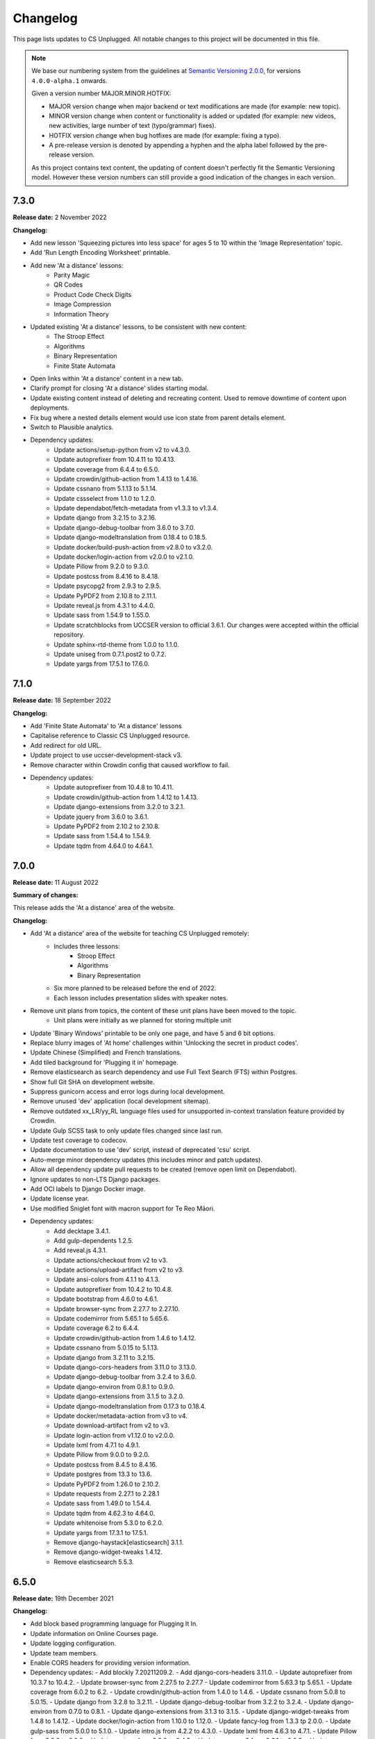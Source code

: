 Changelog
##############################################################################

This page lists updates to CS Unplugged.
All notable changes to this project will be documented in this file.

.. note ::

  We base our numbering system from the guidelines at `Semantic Versioning 2.0.0`_,
  for versions ``4.0.0-alpha.1`` onwards.

  Given a version number MAJOR.MINOR.HOTFIX:

  - MAJOR version change when major backend or text modifications are made
    (for example: new topic).
  - MINOR version change when content or functionality is added or updated (for
    example: new videos, new activities, large number of text (typo/grammar) fixes).
  - HOTFIX version change when bug hotfixes are made (for example: fixing a typo).
  - A pre-release version is denoted by appending a hyphen and the alpha label
    followed by the pre-release version.

  As this project contains text content, the updating of content doesn't perfectly
  fit the Semantic Versioning model. However these version numbers can still
  provide a good indication of the changes in each version.

7.3.0
==============================================================================

**Release date:** 2 November 2022

**Changelog:**

- Add new lesson 'Squeezing pictures into less space' for ages 5 to 10 within the 'Image Representation' topic.
- Add 'Run Length Encoding Worksheet' printable.
- Add new 'At a distance' lessons:
    - Parity Magic
    - QR Codes
    - Product Code Check Digits
    - Image Compression
    - Information Theory
- Updated existing 'At a distance' lessons, to be consistent with new content:
    - The Stroop Effect
    - Algorithms
    - Binary Representation
    - Finite State Automata
- Open links within 'At a distance' content in a new tab.
- Clarify prompt for closing 'At a distance' slides starting modal.
- Update existing content instead of deleting and recreating content.
  Used to remove downtime of content upon deployments.
- Fix bug where a nested details element would use icon state from parent details element.
- Switch to Plausible analytics.
- Dependency updates:
    - Update actions/setup-python from v2 to v4.3.0.
    - Update autoprefixer from 10.4.11 to 10.4.13.
    - Update coverage from 6.4.4 to 6.5.0.
    - Update crowdin/github-action from 1.4.13 to 1.4.16.
    - Update cssnano from 5.1.13 to 5.1.14.
    - Update cssselect from 1.1.0 to 1.2.0.
    - Update dependabot/fetch-metadata from v1.3.3 to v1.3.4.
    - Update django from 3.2.15 to 3.2.16.
    - Update django-debug-toolbar from 3.6.0 to 3.7.0.
    - Update django-modeltranslation from 0.18.4 to 0.18.5.
    - Update docker/build-push-action from v2.8.0 to v3.2.0.
    - Update docker/login-action from v2.0.0 to v2.1.0.
    - Update Pillow from 9.2.0 to 9.3.0.
    - Update postcss from 8.4.16 to 8.4.18.
    - Update psycopg2 from 2.9.3 to 2.9.5.
    - Update PyPDF2 from 2.10.8 to 2.11.1.
    - Update reveal.js from 4.3.1 to 4.4.0.
    - Update sass from 1.54.9 to 1.55.0.
    - Update scratchblocks from UCCSER version to official 3.6.1.
      Our changes were accepted within the official repository.
    - Update sphinx-rtd-theme from 1.0.0 to 1.1.0.
    - Update uniseg from 0.7.1.post2 to 0.7.2.
    - Update yargs from 17.5.1 to 17.6.0.

7.1.0
==============================================================================

**Release date:** 18 September 2022

**Changelog:**

- Add 'Finite State Automata' to 'At a distance' lessons
- Capitalise reference to Classic CS Unplugged resource.
- Add redirect for old URL.
- Update project to use uccser-development-stack v3.
- Remove character within Crowdin config that caused workflow to fail.
- Dependency updates:
    - Update autoprefixer from 10.4.8 to 10.4.11.
    - Update crowdin/github-action from 1.4.12 to 1.4.13.
    - Update django-extensions from 3.2.0 to 3.2.1.
    - Update jquery from 3.6.0 to 3.6.1.
    - Update PyPDF2 from 2.10.2 to 2.10.8.
    - Update sass from 1.54.4 to 1.54.9.
    - Update tqdm from 4.64.0 to 4.64.1.

7.0.0
==============================================================================

**Release date:** 11 August 2022

**Summary of changes:**

This release adds the 'At a distance' area of the website.

**Changelog:**

- Add 'At a distance' area of the website for teaching CS Unplugged remotely:
    - Includes three lessons:
        - Stroop Effect
        - Algorithms
        - Binary Representation
    - Six more planned to be released before the end of 2022.
    - Each lesson includes presentation slides with speaker notes.
- Remove unit plans from topics, the content of these unit plans have been moved to the topic.
    - Unit plans were initially as we planned for storing multiple unit
- Update 'Binary Windows' printable to be only one page, and have 5 and 6 bit options.
- Replace blurry images of 'At home' challenges within 'Unlocking the secret in product codes'.
- Update Chinese (Simplified) and French translations.
- Add tiled background for 'Plugging it in' homepage.
- Remove elasticsearch as search dependency and use Full Text Search (FTS) within Postgres.
- Show full Git SHA on development website.
- Suppress gunicorn access and error logs during local development.
- Remove unused 'dev' application (local development sitemap).
- Remove outdated xx_LR/yy_RL language files used for unsupported in-context translation feature provided by Crowdin.
- Update Gulp SCSS task to only update files changed since last run.
- Update test coverage to codecov.
- Update documentation to use 'dev' script, instead of deprecated 'csu' script.
- Auto-merge minor dependency updates (this includes minor and patch updates).
- Allow all dependency update pull requests to be created (remove open limit on Dependabot).
- Ignore updates to non-LTS Django packages.
- Add OCI labels to Django Docker image.
- Update license year.
- Use modified Sniglet font with macron support for Te Reo Māori.
- Dependency updates:
    - Add decktape 3.4.1.
    - Add gulp-dependents 1.2.5.
    - Add reveal.js 4.3.1.
    - Update actions/checkout from v2 to v3.
    - Update actions/upload-artifact from v2 to v3.
    - Update ansi-colors from 4.1.1 to 4.1.3.
    - Update autoprefixer from 10.4.2 to 10.4.8.
    - Update bootstrap from 4.6.0 to 4.6.1.
    - Update browser-sync from 2.27.7 to 2.27.10.
    - Update codemirror from 5.65.1 to 5.65.6.
    - Update coverage 6.2 to 6.4.4.
    - Update crowdin/github-action from 1.4.6 to 1.4.12.
    - Update cssnano from 5.0.15 to 5.1.13.
    - Update django from 3.2.11 to 3.2.15.
    - Update django-cors-headers from 3.11.0 to 3.13.0.
    - Update django-debug-toolbar from 3.2.4 to 3.6.0.
    - Update django-environ from 0.8.1 to 0.9.0.
    - Update django-extensions from 3.1.5 to 3.2.0.
    - Update django-modeltranslation from 0.17.3 to 0.18.4.
    - Update docker/metadata-action from v3 to v4.
    - Update download-artifact from v2 to v3.
    - Update login-action from v1.12.0 to v2.0.0.
    - Update lxml from 4.7.1 to 4.9.1.
    - Update Pillow from 9.0.0 to 9.2.0.
    - Update postcss from 8.4.5 to 8.4.16.
    - Update postgres from 13.3 to 13.6.
    - Update PyPDF2 from 1.26.0 to 2.10.2.
    - Update requests from 2.27.1 to 2.28.1
    - Update sass from 1.49.0 to 1.54.4.
    - Update tqdm from 4.62.3 to 4.64.0.
    - Update whitenoise from 5.3.0 to 6.2.0.
    - Update yargs from 17.3.1 to 17.5.1.
    - Remove django-haystack[elasticsearch] 3.1.1.
    - Remove django-widget-tweaks 1.4.12.
    - Remove elasticsearch 5.5.3.

6.5.0
==============================================================================

**Release date:** 19th December 2021

**Changelog:**

- Add block based programming language for Plugging It In.
- Update information on Online Courses page.
- Update logging configuration.
- Update team members.
- Enable CORS headers for providing version information.
- Dependency updates:
  - Add blockly 7.20211209.2.
  - Add django-cors-headers 3.11.0.
  - Update autoprefixer from 10.3.7 to 10.4.2.
  - Update browser-sync from 2.27.5 to 2.27.7
  - Update codemirror from 5.63.3 tp 5.65.1.
  - Update coverage from 6.0.2 to 6.2.
  - Update crowdin/github-action from 1.4.0 to 1.4.6.
  - Update cssnano from 5.0.8 to 5.0.15.
  - Update django from 3.2.8 to 3.2.11.
  - Update django-debug-toolbar from 3.2.2 to 3.2.4.
  - Update django-environ from 0.7.0 to 0.8.1.
  - Update django-extensions from 3.1.3 to 3.1.5.
  - Update django-widget-tweaks from 1.4.8 to 1.4.12.
  - Update docker/login-action from 1.10.0 to 1.12.0.
  - Update fancy-log from 1.3.3 tp 2.0.0.
  - Update gulp-sass from 5.0.0 to 5.1.0.
  - Update intro.js from 4.2.2 to 4.3.0.
  - Update lxml from 4.6.3 to 4.7.1.
  - Update Pillow from 8.3.2 to 9.0.0.
  - Update postcss from 8.3.9 to 8.4.5.
  - Update psycopg2 from 2.9.1 to 2.9.3.
  - Update sass from 1.43.2 tp 1.49.0.
  - Update yargs from 17.2.1 to 17.3.1.

6.4.0
==============================================================================

**Release date:** 17th November 2021

**Changelog:**

- Add 'Online Courses (MOOCs)' area of the website:
  - Added first course with links to supporting resources.
  - Update notice on homepage to link to new course.
- Add new Classic CS Unplugged logo.
- Fix grammar in several lessons.
- Expand 'BST' acronym in learning outcomes.
- Add Django system check to required checks in testing and deployment pipeline.
- Set Traefik redirect middleware to have a unique name.
- Dependency updates:
  - Update autoprefixer from 10.3.6 to 10.3.7.
  - Update codemirror from 5.63.1 to 5.63.3.
  - Update postcss 8.3.8 to 8.3.9.
  - Update sass 1.42.1 to 1.43.1.
  - Update django from 3.2.7 to 3.2.8.
  - Update PyYAML from 5.4 to 6.0.
  - Update flake8 from 3.9.2 to 4.0.1.
  - Update coverage from 5.5 to 6.0.2.

6.3.0
==============================================================================

**Release date:** 4th October 2021

**Changelog:**

- New topic "Data structures for searching":

  - Includes binary search trees lesson, aimed at ages 11 to 14. `#1559 <https://github.com/uccser/cs-unplugged/pull/1559>`__

- Add Māori subtitles for videos.
- Move website from Google Cloud Platform to Docker Swarm hosted at the University of Canterbury.  `#1616 <https://github.com/uccser/cs-unplugged/pull/1616>`__

  - Modifies website infrastructure to use Docker Swarm, running all website components as services.
  - Static files are now served by Django.
  - Use GitHub actions for automated workflows. This includes testing, deployment, and internationalisation jobs.
  - Simplify static file pipeline, runs as separate Docker service.

- Scratch blocks are updated from Scratch 2 to Scratch 3.
- Fix bug when plural was displayed when there is only one object.
- Update links to Classic CS Unplugged.
- Add open/close icon to detail panels.
- Simplify flags for makeresources management command.
- Switch to GitHub dependency manager.
- Dependency changes:

  - Add ansi-colors 4.1.1.
  - Add browser-sync 2.27.5.
  - Add cssnano 5.0.8.
  - Add del 4.1.1.
  - Add django-haystack[elasticsearch] 3.1.1.
  - Add elasticsearch 5.5.3.
  - Add fancy-log 1.3.3.
  - Add gulp-concat 2.6.1.
  - Add gulp-error-handle 1.0.1.
  - Add gulp-imagemin 7.0.0.
  - Add pixrem 5.0.0.
  - Add postcss 8.3.8.
  - Add sass 1.42.1.
  - Add whitenoise 5.3.0.
  - Update autoprefixer from 9.5.1 to 10.3.6.
  - Update bootstrap from 4.4.1 to 4.6.0.
  - Update browserify from 16.2.3 to 17.0.0.
  - Update codemirror from 5.52.2 to 5.63.1.
  - Update coverage from 5.3.1 to 5.5.
  - Update crowdin/github-action from 1.0.18 to 1.4.0.
  - Update django from 2.2.12 to 3.2.6.
  - Update django-debug-toolbar from 3.1.1 to 3.2.2.
  - Update django-environ from 0.4.5 to 0.7.0.
  - Update django-extensions from 3.0.9 to 3.1.3.
  - Update django-modeltranslation from 0.16.1 to 0.17.3.
  - Update flake8 from 3.8.4 to 3.9.2.
  - Update gulp-filter from 5.1.0 to 7.0.0.
  - Update gulp-if from 2.0.2 to 3.0.0.
  - Update gulp-postcss from 8.0.0 to 9.0.1.
  - Update gulp-sass from 4.0.2 to 5.0.0.
  - Update gulp-sourcemaps from 2.6.5 to 3.0.0.
  - Update gulp-tap from 1.0.1 to 2.0.0.
  - Update gulp-terser from 1.1.7 to 2.1.0.
  - Update gunicorn from 19.9.0 to 20.1.0.
  - Update intro.js from 2.9.3 to 4.2.2.
  - Update jquery from 3.4.1 to 3.6.0.
  - Update multiple-select 1.2.1 to 1.5.2.
  - Update Pillow from 8.1.0 to 8.3.2.
  - Update popper.js from 1.15.0 to 1.16.1.
  - Update postcss-flexbugs-fixes from 4.1.0 to 5.0.2.
  - Update psycopg2 from 2.7.6.1 to 2.9.1.
  - Update pydocstyle from 5.1.1 to 6.1.1.
  - Update PyYAML from 5.3.1 to 5.4.
  - Update requests from 2.25.1 to 2.26.0.
  - Update scratchblocks from 3.1.2 to UCCSER variant.
  - Update sphinx from 3.4.3 to 4.2.0.
  - Update sphinx-rtd-theme from 0.5.1 to 1.0.0.
  - Update tqdm from 4.51.0 to 4.62.3.
  - Update uniseg from 0.7.1 to 0.7.1.post2.
  - Update verto from 0.10.0 to 1.0.1.
  - Update weasyprint from 52.2 to 52.4.
  - Update yargs from 13.2.4 to 17.2.1.
  - Update yattag from 1.12.2 to 1.14.0.
  - Remove django-haystack.
  - Remove gulp-jshint.
  - Remove gulp-notify.
  - Remove gulp-rename.
  - Remove gulp-util.
  - Remove gulplog.
  - Remove jshint-stylish.
  - Remove jshint.
  - Remove request.
  - Remove run-sequence.
  - Remove sticky-state.
  - Remove through2.
  - Remove wheel.
  - Remove Whoosh.

6.2.1
==============================================================================

- **Release date:** 17th February 2021
- **Downloads:** `Source downloads are available on GitHub <https://github.com/uccser/cs-unplugged/releases/>`__

**Changelog:**

- Fix bug where not all printable PDFs were generated.
- Update test suite to cover basic infrastructure tasks.

6.2.0
==============================================================================

- **Release date:** 16th February 2021
- **Downloads:** `Source downloads are available on GitHub <https://github.com/uccser/cs-unplugged/releases/>`__

**Changelog:**

- Add initial French language content:
    - Four lessons for Binary Numbers topic.
    - All printables.
    - All glossary definitions.

- Update contributors list.
- Switch to Crowdin GitHub Action for updating translation files.
- Switch to using Dependabot for tracking dependency updates.

- Dependency updates:

    - Update coverage from 5.2.1 to 5.3.1.
    - Update django-debug-toolbar from 2.2 to 3.1.1.
    - Update django-extensions from 3.0.8 to 3.0.9.
    - Update django-haystack from 2.8.1 to 3.0.
    - Update django-modeltranslation from 0.15.2 to 0.16.1.
    - Update flake8 from 3.8.3 to 3.8.4.
    - Update Pillow from 7.2.0 to 8.1.0.
    - Update requests from 2.24.0 to 2.25.1.
    - Update sphinx from 3.2.1 to 3.4.3.
    - Update sphinx-rtd-theme from 0.5.0 to 0.5.1.
    - Update tqdm from 4.48.2 to 4.51.0.

6.1.3
==============================================================================

- **Release date:** 8th December 2020
- **Downloads:** `Source downloads are available on GitHub <https://github.com/uccser/cs-unplugged/releases/>`__

**Changelog:**

- Remove the following folders when deploying to production:
    - csunplugged/build
    - csunplugged/temp
    - csunplugged/staticfiles

6.1.2
==============================================================================

- **Release date:** 8th December 2020
- **Downloads:** `Source downloads are available on GitHub <https://github.com/uccser/cs-unplugged/releases/>`__

**Changelog:**

- Ignore the csunplugged/build/img folder in Google Cloud.

6.1.1
==============================================================================

- **Release date:** 8th December 2020
- **Downloads:** `Source downloads are available on GitHub <https://github.com/uccser/cs-unplugged/releases/>`__

**Changelog:**

- Add 3 'At home' activities:
    - Guess my number
    - Find my card
    - Guess the sentence

- Dependency updates:

    - Update lxml from 4.5.2 to 4.6.2.

6.0.1
==============================================================================

- **Release date:** 15th October 2020
- **Downloads:** `Source downloads are available on GitHub <https://github.com/uccser/cs-unplugged/releases/>`__

**Changelog:**

- Fix bug that allowed a user to insert working HTML into their copy of a Plugging it in challenge template.

6.0.0
==============================================================================

- **Release date:** 8th October 2020
- **Downloads:** `Source downloads are available on GitHub <https://github.com/uccser/cs-unplugged/releases/>`__

**Summary of changes:**

This release adds the 'Plugging it in' area of the website.

**Changelog:**

- Add 'Plugging it in' area of the website:
    - Includes 21 programming challenges in Python for Binary Numbers.
    - Includes 9 programming challenges in Python for Kidbots.
    - Saves a users code attempt and their status on the question.
    - User code tested on the JOBE server.
    - Scratch questions are not supported.
    - User triggered walk-through on programming challenge page.
- Add learning outcome and solution content to programming challenges table in the educators area.
- Replace content under the Python dropdown on programming challenge pages in CSU with a link to the same challenge in Plugging it in.
- Order glossary terms alphabetically for all languages.
- Solutions provided on the standard CSU site now pass the tests for the respective programming challenge on the CSU Plugging it in site.
- Host videos on Vimeo instead of YouTube.
- Re-number product code check digits programming challenges.
- Edit the formatting of subtitle files for Vimeo.
- Put testing examples for programming challenges into a separate markdown file.
- Add Google Tag Manager.
- Minor content fixes.

- Dependency updates:

    - Update coverage from 5.1 to 5.2.1.
    - Update django-modeltranslation from 0.14.1 to 0.15.2.
    - Update django-extensions from 2.2.9 to 3.0.8.
    - Update flake8 from 3.8.2 to 3.8.3.
    - Update lxml from 4.5.1 to 4.5.2.
    - Update Pillow from 7.1.2 to 7.2.0.
    - Update pydocstyle from 5.0.2 to 5.1.1.
    - Update requests from 2.23.0 to 2.24.0.
    - Update sphinx from 3.0.4 to 3.2.1.
    - Update sphinx-rtd-theme from 0.4.3 to 0.5.0.
    - Update tqdm from 4.46.1 to 4.48.2.
    - Update wheel from 0.34.2 to 0.35.1.

5.1.1
==============================================================================

- **Release date:** 8th July 2020
- **Downloads:** `Source downloads are available on GitHub <https://github.com/uccser/cs-unplugged/releases/>`__

**Changelog:**

- Correction of font colour for digits in Product Code unit.

5.1.0
==============================================================================

- **Release date:** 1st July 2020
- **Downloads:** `Source downloads are available on GitHub <https://github.com/uccser/cs-unplugged/releases/>`__

**Changelog:**

- Add video to the end of the 'What is Computer Science?' page.
- Show 'plugging it in' pages everywhere except on production.

5.0.1
==============================================================================

- **Release date:** 11th June 2020
- **Downloads:** `Source downloads are available on GitHub <https://github.com/uccser/cs-unplugged/releases/>`__

**Changelog:**

- Fix bug in 'unlocking the secret in product codes' challenge number 4.
- Add introduction video to the mind reading magic challenge.
- Remove outdated demonstration video from mind reading magic more information section.
- Minor content fixes.

5.0.0
==============================================================================

- **Release date:** 3rd June 2020
- **Downloads:** `Source downloads are available on GitHub <https://github.com/uccser/cs-unplugged/releases/>`__

**Summary of changes:**

This release adds the 'At Home' area of the website, and restructures the homepage for future areas.

**Changelog:**

- Add 'At Home' area of the website:
    - Includes 5 activities.
    - Includes challenges that are tested locally, with answered stored anonymously on the database for analysis.
    - Enables admin application to allow reading of challenge submissions.
- Update homepage to organise links for educators, home use, and students.
- Update base Docker images to use Debian 10, Python 3.8.3, and Django 2.2.12.
- Set static files to be uploaded using multiprocessing.

- Dependency updates:

    - Add requests 2.23.0.
    - Update coverage from 5.0 to 5.1.
    - Update django-bootstrap-breadcrumbs from 0.9.1 to 0.9.2.
    - Update django-debug-toolbar from 2.1 to 2.2.
    - Update django-extensions from 2.2.5 to 2.2.9.
    - Update django-widget-tweaks from 1.4.5 to 1.4.8.
    - Update flake8 from 3.7.9 to 3.8.2.
    - Update lxml from 4.4.2 to 4.5.1.
    - Update Pillow from 6.2.1 to 7.1.2.
    - Update pydocstyle from 5.0.1 to 5.0.2.
    - Update PyYAML from 5.2 to 5.3.1.
    - Update sphinx from 2.3.0 to 3.0.4.
    - Update tqdm from 4.40.2 to 4.46.1.
    - Update wheel from 0.33.6 to 0.34.2.

4.4.0
==============================================================================

- **Release date:** 1st April 2020
- **Downloads:** `Source downloads are available on GitHub`_

**Summary of changes:**

This release add a new CS Unplugged at home section.

**Changelog:**

- Add 'At home' application, with basic activities before new content is released.
- Darken colours to improve readability of white text on backgrounds.
- Update logo to increase the size of the 'CS' and lessened the rounded corners to improve readability.
- Separate core HTML structure in templates to allow subsites to exist.
- Update static pipeline to use NPM, based off other UCCSER repositories.
- Add 'dev' helper script to align with other UCCSER repositories.

4.3.0
==============================================================================

- **Release date:** 20th December 2019
- **Downloads:** `Source downloads are available on GitHub <https://github.com/uccser/cs-unplugged/releases/tag/4.3.0>`__

**Summary of changes:**

This release adds the image representation topic, along with new lessons for the Māori language.

**Changelog:**

- Add Image Representation topic, which includes one lesson for ages 5 to 10. `#1225 <https://github.com/uccser/cs-unplugged/pull/1225>`__
- Add Māori content:
  - Two Kidbot (Ngā Karetao Tamariki) lessons.
  - Two Error Detection and Correction (Te rapu me te whakatikatika i ngā hapa) lessons.
  - Glossary definitions.
- Improve links to Computational Thinking and CS Unplugged page. `#1203 <https://github.com/uccser/cs-unplugged/issues/1203>`__
- Change Pixel Painter legend to reverse digits for 1 and 0. `#1220 <https://github.com/uccser/cs-unplugged/issues/1220>`__
- Add new single page variations for Pixel Painter printable.
- Add button on topics page to link to classic topic list. `#985 <https://github.com/uccser/cs-unplugged/issues/985>`__
- Fix bug when viewing programming language questions that are not translated.
- Remove deprecated custom Google App Engine health check logic.
- Update documentation for topics application. `#1205 <https://github.com/uccser/cs-unplugged/issues/1205>`__
- Update flow charts in author/topics documentation page. `#749 <https://github.com/uccser/cs-unplugged/issues/749>`__

- Dependency updates:

  - Update coverage from 4.5.2 to 5.0.
  - Update cssselect from 1.0.3 to 1.1.0.
  - Update django-debug-toolbar from 1.11 to 2.1.
  - Update django-extensions from 2.1.6 to 2.2.5.
  - Update django-modeltranslation from 0.13 to 0.14.1.
  - Update django-widget-tweaks from 1.4.3 to 1.4.5.
  - Update flake8 from 3.7.7 to 3.7.9.
  - Update lxml from 4.2.5 to 4.40.2.
  - Update Pillow from 5.4.1 to 6.2.1.
  - Update pydocstyle from 3.0.0 to 5.0.1.
  - Update python-bidi from 0.4.0 to 0.4.2.
  - Update python-markdown-math from 0.5 to 0.6.
  - Update PyYAML from 5.1 to 5.2.
  - Update sphinx from 2.0.0 to 2.2.2.
  - Update sphinx from 2.2.2 to 2.3.0.
  - Update tqdm from 4.28.1 to 4.40.2.
  - Update wheel from 0.33.1 to 0.33.6.
  - Update yattag from 1.11.1 to 1.12.2.

4.2.1
==============================================================================

- **Release date:** 2nd April 2019
- **Downloads:** `Source downloads are available on GitHub`_

**Changelog:**

- Fix bug where Te Reo Māori language data was not added to Django.

4.2.0
==============================================================================

- **Release date:** 1st April 2019
- **Downloads:** `Source downloads are available on GitHub`_

**Summary of changes:**

This release adds Te Reo Māori, Simplified Chinese (简体中文), and German (Deutsche) content, along with many bugfixes.

**Changelog:**

- Added Simplified Chinese (简体中文) language, currently the following pages are available:
  - All basic pages
  - All printables
  - Binary numbers topic: one lesson for 8 to 10 year olds, and 3 curriculum integrations.
- Added Te Reo Māori language, currently the following pages are available:
  - All basic pages
  - All printables
- Added new German (Deutsche) content:
  - Kidbots topic has 2 lessons for 5 to 7 year olds, and 4 curriculum integrations.
  - Sorting networks topic has 2 lessons for 5 to 7 year olds, and 2 curriculum integrations.
  - Additional content to the binary numbers topic includes 2 new lessons for 8 to 10 year olds, and 4 more curriculum integrations.
- Added 17 glossary definitions. `#472 <https://github.com/uccser/cs-unplugged/issues/472>`__
- Added 'Treasure Island' printable.
- Added description of alphabet on 'Binary to Alphabet' printable if required.
- Removed use of SVG for adding labels to 'Job Badges' printable.
- Added 'Kauri Tree' option for 'Sorting Network Cards' printable.
- Removed 'Māori colours' and 'Māori numbers' option from 'Sorting Network Cards' printable, these are now accessed through the Te Reo Māori language.
- Added 'alt' descriptions to images for greater content accessibility.
- Fixed various minor text corrections across content.
- Listed sponsors in README document.
- Fixed incorrect statement on 'Pixel Painter' printable description page.
- Removed extra spaces around programming language ages. `#1151 <https://github.com/uccser/cs-unplugged/issues/1151>`__
- Simplified logic required for translation is not available badges within templates.
- Added warning to printable if translation is not available.
- Removed files of printable thumbnails, and use generated thumbnails.
- Replace translation pipeline 'crowdin bot' with new 'Arnold system'.
- Added 'lite_update' command for only loading key content for development.
- Package updates:

  - Update wheel from 0.31.1 to 0.33.1.
  - Update Pillow from 5.2.0 to 5.4.1.
  - Update yattag from 1.10.0 to 1.11.1.
  - Update verto from 0.7.4 to 0.10.0.
  - Update django-widget-tweaks from 1.4.2 to 1.4.3.
  - Update PyYAML from 4.2b4 to 5.1.
  - Update tqdm from 4.25.0 to 4.28.1.
  - Update lxml from 4.2.4 to 4.2.5.
  - Update django-modeltranslation from 0.12.2 to 0.13.
  - Update sphinx from 1.7.7 to 2.0.0.
  - Update sphinx-rtd-theme from 0.4.1 to 0.4.3.
  - Update django-debug-toolbar from 1.9.1 to 1.11.
  - Update django-extensions from 2.1.0 to 2.1.6.
  - Update flake8 from 3.5.0 to 3.7.7.
  - Update pydocstyle from 2.1.1 to 3.0.0.
  - Update coverage from 4.5.1 to 4.5.2.
  - Removed gsutil dependency.

4.1.0
==============================================================================

- **Release date:** 24th August 2018
- **Downloads:** `Source downloads are available on GitHub`_

**Summary of changes:**

This release focuses on adding multingual support, with limited versions of the website available in German (Deutsche) and Spanish (Español).

**Changelog:**

- Enable German (Deutsche) language, currently the following pages are available:
  - All basic pages
  - All printables
  - Binary numbers topic: one lesson for 5 to 7 year olds, and 3 curriculum integrations.
- Enable Spanish (Español) language, currently the following pages are available:
  - All basic pages
  - All printables
  - Binary numbers topic: one lesson for 8 to 10 year olds, and 7 curriculum integrations.
- Add Python implementations for many existing programming challenges.
- Modify 'Treasure Hunt' printable to 'Number Hunt', due to redesign of activity for universal use (English language concepts were being used).
- Modify 'Piano Keys' printable to allow different types of key labels.
- Modify printable PDF generation to include all languages.
- Modify printable thumbnail generation to only create English language (add warning when displaying thumbnail in non-English language).
- Use Bootstrap styling for printable generation form.
- Allow custom layout of printables in PDF generation.
- Lock website search to English only, until multilingual search is implemented. `#989 <https://github.com/uccser/cs-unplugged/issues/989>`__
- Add Travis CI status to README for each website. `#1003 <https://github.com/uccser/cs-unplugged/issues/1003>`__
- Add name labels to Travis CI jobs. `#996 <https://github.com/uccser/cs-unplugged/pull/996>`__
- Add configuration file for link checker and translation syncer.
- Package updates:

  - Update django to 1.11.14.
  - Update django-bootstrap-breadcrumbs to 0.9.1.
  - Update django-extensions to 2.1.0.
  - Update django-haystack to 2.8.1.
  - Update django-widget-tweaks to 1.4.2.
  - Update gsutil to 4.33.
  - Update lxml to 4.2.4.
  - Update Pillow to 5.2.0.
  - Update python-markdown-math to 0.5.
  - Update PyYAML to 4.2b4.
  - Update sphinx to 1.7.7.
  - Update sphinx-rtd-theme to 0.4.1.
  - Update tqdm to 4.25.0.
  - Update verto to 0.7.4.
  - Update wheel to 0.31.1.

4.0.2
==============================================================================

- **Release date:** 21st February 2018
- **Downloads:** `Source downloads are available on GitHub`_

**Changelog:**

- Allow searching for general pages and Classic CS Unplugged pages. `#799 <https://github.com/uccser/cs-unplugged/issues/799>`__
- Update navigational bar. `#885 <https://github.com/uccser/cs-unplugged/pull/885>`__
- Remove admin application. `#781 <https://github.com/uccser/cs-unplugged/issues/781>`__
- Update Barcode Checksum Poster design. `#877 <https://github.com/uccser/cs-unplugged/issues/877>`__
- Fix Kidbots illustration. `#875 <https://github.com/uccser/cs-unplugged/issues/875>`__
- Fix positioning of programming challenge language implementation icon.
- Package updates:

  - Update django-haystack to 2.7.0.
  - Update sphinx to 1.7.0.
  - Update coverage to 4.5.1.
  - Add cssselect 1.0.3.

4.0.1
==============================================================================

- **Release date:** 7th February 2018
- **Downloads:** `Source downloads are available on GitHub`_

**Changelog:**

- Fix bug where logo isn't centered in mobile navbar. `#863 <https://github.com/uccser/cs-unplugged/issues/863>`__
- Increase size of pixel painter resource thumbnails. `#866 <https://github.com/uccser/cs-unplugged/issues/866>`__
- Remove redundant headings in related lessons table for printable. `#857 <https://github.com/uccser/cs-unplugged/issues/857>`__
- Redesign topic page to add emphasis to lessons. `#864 <https://github.com/uccser/cs-unplugged/issues/864>`__
- Add 404 page when a page cannot be found. `#851 <https://github.com/uccser/cs-unplugged/issues/851>`__
- Only prepend ``www`` for production website. `#860 <https://github.com/uccser/cs-unplugged/issues/860>`__
- Update repository README file for version ``4.0.0`` release.

4.0.0
==============================================================================

- **Release date:** 5th February 2018
- **Downloads:** `Source downloads are available on GitHub`_

**Summary of changes:**

This is the official release of the rewritten CS Unplugged to the
csunplugged.org domain, while the existing Wordpress site is archived to
classic.csunplugged.org.

This release adds search functionality, while also adding new lessons for
5 to 7 year olds in the searching algorithms topic.
Also included are many small improvements such as better printing of webpages,
clearer video and learning outcome panels, new learning outcomes, and many more.

**Changelog:**

- Add search feature. `#789 <https://github.com/uccser/cs-unplugged/pull/789>`__
- Add sequential and binary search lessons for ages 5 to 7. `#807 <https://github.com/uccser/cs-unplugged/issues/807>`__
- Optimise all images `#801 <https://github.com/uccser/cs-unplugged/pull/801>`__
- Change term 'Resources' to 'Printables'. `#787 <https://github.com/uccser/cs-unplugged/pull/787>`__
- Allow pre-filling of resource forms. `#768 <https://github.com/uccser/cs-unplugged/issues/768>`__
- Update relative link template to allow query parameters.
- Add welcome message to homepage. `#850 <https://github.com/uccser/cs-unplugged/pull/850>`__
- Add print view CSS. `#175 <https://github.com/uccser/cs-unplugged/pull/175>`__
- Add all example classroom videos at appropriate positions. `#842 <https://github.com/uccser/cs-unplugged/pull/842>`__
- Update binary numbers topic description. `#365 <https://github.com/uccser/cs-unplugged/pull/365>`__
- Add learning outcomes for lesson 2 (8-10) for Error Correction and Detection. `#419 <https://github.com/uccser/cs-unplugged/pull/419>`__
- Update the wording on reinforcing sequencing junior. `#630 <https://github.com/uccser/cs-unplugged/pull/630>`__
- Add GitHub Code of Conduct page that points to page in docs. `#829 <https://github.com/uccser/cs-unplugged/pull/829>`__
- Fix bug where learning outcomes were displayed multiple times. `#827 <https://github.com/uccser/cs-unplugged/pull/827>`__
- Prevent line wrapping on tables for programming exercises. `#443 <https://github.com/uccser/cs-unplugged/pull/443>`__
- IE/Edge browser compatibility features. `#824 <https://github.com/uccser/cs-unplugged/pull/824>`__
- Show video symbol on video panels. `#814 <https://github.com/uccser/cs-unplugged/pull/814>`__
- Hide learning outcomes within panel. `#813 <https://github.com/uccser/cs-unplugged/pull/813>`__
- Add URL redirects for Classic CS Unplugged URLs to new subdomain. `#811 <https://github.com/uccser/cs-unplugged/pull/811>`__
- Combine and update changelogs with Classic CS Unplugged. `#820 <https://github.com/uccser/cs-unplugged/pull/820>`__
- Update documentation on Verto 'relative-link' behaviour. `#504 <https://github.com/uccser/cs-unplugged/pull/504>`__
- Rewrite content style guide for external contributors. `#791 <https://github.com/uccser/cs-unplugged/pull/791>`__
- Add pre-requisite lesson for curriculum integrations. `#366 <https://github.com/uccser/cs-unplugged/issues/366>`__ `#849 <https://github.com/uccser/cs-unplugged/pull/849>`__
- Package updates:

  - Update django to 1.11.10.
  - Update verto to 0.7.3.
  - Update Pillow to 5.0.0.
  - Update yattag to 1.10.0.
  - Update django-modeltranslation to 0.12.2.
  - Update sphinx to 1.6.7.
  - Update django-extensions to 1.9.9.
  - Update coverage to 4.5.
  - Add django-haystack 2.6.1.
  - Add Whoosh 2.7.4.
  - Add django-widget-tweaks 1.4.1.

4.0.0-alpha.6.1
==============================================================================

- **Release date:** 22nd December 2017
- **Downloads:** `Source downloads are available on GitHub`_

**Changelog:**

- Fix bug where Cloud SQL Proxy searched for wrong credential file.

4.0.0-alpha.6
==============================================================================

- **Release date:** 22nd December 2017
- **Downloads:** `Source downloads are available on GitHub`_

**Summary of changes:**

This release adds support for multiple languages, while also finalising the website design.
New introductory pages and Pixel Painter resource have been added, and the 'Unplugged Programming' topic has been streamlined into the 'Kidbots' topic.
Many other smaller corrections, illustrations, and bugfixes have also been added.

**Changelog:**

- Add support for multiple languages. `#103 <https://github.com/uccser/cs-unplugged/issues/103>`_

  - Automatically upload and download translations from `Crowdin`_. `#618 <https://github.com/uccser/cs-unplugged/issues/618>`_ `#619 <https://github.com/uccser/cs-unplugged/issues/619>`_ `#620 <https://github.com/uccser/cs-unplugged/issues/620>`_ `#621 <https://github.com/uccser/cs-unplugged/issues/621>`_
  - Update website design for bidirectional langauges. `#736 <https://github.com/uccser/cs-unplugged/issues/736>`_
  - Implement dynamic text overlay for resource generation. `#670 <https://github.com/uccser/cs-unplugged/issues/670>`_

- Update website design

  - New navigation bar (with language picker).
  - New homepage design with card design for links. `#698 <https://github.com/uccser/cs-unplugged/issues/698>`_
  - Update topics index to show summary information. `#696 <https://github.com/uccser/cs-unplugged/issues/696>`_
  - Update resources index to use card design for links.
  - Simplify topic page. `#696 <https://github.com/uccser/cs-unplugged/issues/696>`_
  - Simplify unit plan page.
  - New footer design. `#695 <https://github.com/uccser/cs-unplugged/issues/695>`_
  - Update Bootstrap 4 from Alpha 6 to Beta 2.
  - Change header font to Sniglet and body font to Noto Sans.

- Add introductory pages on 'What is Computer Science?' and 'How do I teach CS Unplugged?'.
- Restructure 'Unplugged Programming' to 'Kidbots' and remove duplicate lessons. `#588 <https://github.com/uccser/cs-unplugged/issues/588>`_
- Add Pixel Painter resource.
- Mention arrows resource in text. `#702 <https://github.com/uccser/cs-unplugged/issues/702>`_
- Restructure resource options to be generated from Python module. `#701 <https://github.com/uccser/cs-unplugged/pull/701>`_
- Add animations and illustrations for 'The Great Treasure Hunt (Sorted)' lessons. `#672 <https://github.com/uccser/cs-unplugged/pull/672>`_
- Add animations and illustrations for 'Divide and Conquer' lessons. `#673 <https://github.com/uccser/cs-unplugged/pull/673>`_
- Update Microsoft logo. `#708 <https://github.com/uccser/cs-unplugged/issues/708>`_
- Fix blank dropdown box in 'Investigating variations using the Sorting Network'. `#675 <https://github.com/uccser/cs-unplugged/issues/675>`_
- Simplify 'Error detection and correction' logo.
- Modify ``csu`` helper script and Docker setup for OSX compatability. `#651 <https://github.com/uccser/cs-unplugged/issues/651>`_
- Package updates:

  - Add tinycss 0.4.
  - Add django-modeltranslation 0.12.1.
  - Add lxml 4.1.1.
  - Add uniseg 0.7.1.
  - Add python-bidi 0.4.0.
  - Add django-bidi-utils 1.0.
  - Update tqdm to 4.19.5.
  - Update django-debug-toolbar 1.9.1.
  - Update django-extensions 1.9.8.
  - Update coverage to 4.4.2
  - Update Django to 1.11.7 and lock Django to 1.11 versions (long term release). `#679 <https://github.com/uccser/cs-unplugged/issues/679>`_ `#743 <https://github.com/uccser/cs-unplugged/issues/743>`_

4.0.0-alpha.5
==============================================================================

- **Release date:** 30th October 2017
- **Downloads:** `Source downloads are available on GitHub`_

**Summary of changes:**

This release improves many backend features, including smarter resource generation,
dynamic resource previews, improved system testing, and bug fixes.

**Changelog:**

- Alter resources to use class based generators. `#636 <https://github.com/uccser/cs-unplugged/issues/636>`_
- Add resource thumbnails on generation page. `#642 <https://github.com/uccser/cs-unplugged/issues/642>`_
- Fix bug where production website is using development static files. `#646 <https://github.com/uccser/cs-unplugged/issues/646>`_
- Fix bug where production static files are not deployed.

4.0.0-alpha.4
==============================================================================

- **Release date:** 17th October 2017
- **Downloads:** `Source downloads are available on GitHub`_

**Summary of changes:**

Adds a new searching algorithms topic including lessons, resources, and
curriculum integrations.
New lessons for existing topics have also been added.

**Changelog:**

- Add searching algorithms topic. `#548 <https://github.com/uccser/cs-unplugged/issues/548>`_
- Add Unplugged Programming: Kidbots lesson 1 for ages 5 - 7. `#549 <https://github.com/uccser/cs-unplugged/issues/549>`_
- Add Unplugged Programming: Kidbots lesson 2 for ages 5 - 7. `#550 <https://github.com/uccser/cs-unplugged/issues/550>`_
- Add Unplugged Programming: Numeracy lesson 1 for ages 5 - 7. `#551 <https://github.com/uccser/cs-unplugged/issues/551>`_
- Add Sorting Network lesson 2 for ages 5 - 7. `#595 <https://github.com/uccser/cs-unplugged/issues/595>`_
- Add curriculum integrations for searching algorithms. `#589 <https://github.com/uccser/cs-unplugged/issues/589>`_
- Add 12 and 13 digit barcode checksum poster resources. `#545 <https://github.com/uccser/cs-unplugged/issues/545>`_ `#546 <https://github.com/uccser/cs-unplugged/issues/546>`_
- Add searching card resource. `#547 <https://github.com/uccser/cs-unplugged/issues/547>`_
- Update treasure hunt resource to include optional instruction sheet and colour version.
- Display alpha version number in header. `#559 <https://github.com/uccser/cs-unplugged/issues/559>`_
- Force HTTPS connection. `#497 <https://github.com/uccser/cs-unplugged/issues/497>`_
- Convert "Butterfly" and "Red Riding Hood" into sorting cards resource variants. `#534 <https://github.com/uccser/cs-unplugged/issues/534>`_ `#535 <https://github.com/uccser/cs-unplugged/issues/535>`_
- Update resources to new resource module specification.
- Allow raw HTML as source for resource generation.
- Use UCCSER Docker images for stability. `#231 <https://github.com/uccser/cs-unplugged/issues/231>`_
- Improve readability and efficiency of CSU helper script.
- Update Kidbots images to animations.
- Add video for Product Code Check Digits lesson.
- Update automated deployment infrastructure. `#587 <https://github.com/uccser/cs-unplugged/issues/587>`_ `#590 <https://github.com/uccser/cs-unplugged/issues/590>`_
- Add hover state for coloured panels. `#591 <https://github.com/uccser/cs-unplugged/issues/591>`_
- Fix bug where sorting network cards render incorrectly. `#596 <https://github.com/uccser/cs-unplugged/issues/596>`_
- Fix typo in 12-digit product code instructions. `#599 <https://github.com/uccser/cs-unplugged/issues/599>`_
- Open PDF resource download in new tab. `#431 <https://github.com/uccser/cs-unplugged/issues/431>`_
- Fix bug in Google analytics. `#539 <https://github.com/uccser/cs-unplugged/issues/539>`_

4.0.0-alpha.3
==============================================================================

- **Release date:** 27th June 2017
- **Downloads:** `Source downloads are available on GitHub`_

**Summary of changes:**

This release adds several lessons, curriculum integrations, and programming challenges.
It also fixes many visual bugs and inconsistencies.

**Changelog:**

- Add Error correction and detection lesson 1 for ages 5 to 7. `#487 <https://github.com/uccser/cs-unplugged/issues/487>`_
- Move Computational Thinking links of Unplugged programming unit plans to separate files. `#512 <https://github.com/uccser/cs-unplugged/issues/512>`_
- Add Kidbots lesson 1 for ages 8 to 10. `#514 <https://github.com/uccser/cs-unplugged/issues/514>`_
- Increase size of content images. `#516 <https://github.com/uccser/cs-unplugged/issues/516>`_
- Fix images with wrong file extension. `#517 <https://github.com/uccser/cs-unplugged/issues/517>`_
- Add visual separators between units on topic page. `#519 <https://github.com/uccser/cs-unplugged/issues/519>`_
- Consistently name and capitalise unit plans. `#520 <https://github.com/uccser/cs-unplugged/issues/520>`_
- Add Sorting networks curriculum integration "Retelling a story". `#521 <https://github.com/uccser/cs-unplugged/issues/521>`_
- Add Sorting networks curriculum integration "Growing into a butterfly". `#522 <https://github.com/uccser/cs-unplugged/issues/522>`_
- Always display curriculum areas for learning outcomes on a new line. `#523 <https://github.com/uccser/cs-unplugged/issues/523>`_
- Center navbar menu text on mobile devices. `#524 <https://github.com/uccser/cs-unplugged/issues/524>`_
- Add modulo programming exercises. `#525 <https://github.com/uccser/cs-unplugged/issues/525>`_
- Set lesson tables to always be consistent width. `#526 <https://github.com/uccser/cs-unplugged/issues/526>`_
- Don't show curriculum integrations shortcut in topic sidebar if no integrations are available. `#533 <https://github.com/uccser/cs-unplugged/issues/533>`_

4.0.0-alpha.2
==============================================================================

- **Release date:** 26th June 2017
- **Downloads:** `Source downloads are available on GitHub`_

**Summary of changes:**

The inital content for the Unplugged programming topic has been added which
includes the geometry, numeracy, and Kidbots units.

**Changelog:**

- Add unplugged programming topic description. `#469`_
- Add Kidbots unit plan. `#470`_
- Add Kidbots lesson 3 for ages 5 to 7. `#471`_
- Add job badges resource.
- Add left right cards resource.
- Add arrow cards resource.
- Add Kidbots programming exercises. `#249`_
- Add geometry unit plan. `#470`_
- Add geometry lessons 1 and 2 for ages 5 to 7. `#495`_
- Add geometry programming exercises. `#248`_
- Add numeracy unit plan. `#470`_
- Add numeracy programming exercises. `#247`_
- Add numeracy modulo lesson. `#397`_
- Add sorting network lesson 1 for ages 5 to 7. `#488`_
- Add binary numbers lesson 3 for ages 5 to 7. `#486`_
- Update modulo clock to have blank option. `#427`_
- Add trains straight and circular resources. `#428`_
- Add piano keys resource. `#429`_
- Add Google analytics. `#496`_
- Fix links to deployments in README. `#498`_
- Add "Try it out" programming challenge difficulty. `#502`_
- Fix typo in how-binary-digits-work-junior lesson (thanks Richard S).`#503`_
- Fix Nginx build after Travis image update. `#506`_

4.0.0-alpha.1
==============================================================================

- **Release date:** 20th June 2017
- **Downloads:** `Source downloads are available on GitHub`_

**Summary of changes:**

The first major step in releasing a open source version of CS Unplugged.
While some existing content from the classic version of CS Unplugged have yet
to be adapted into the new format and system, we are releasing this version as
a sneak peek for teachers.

The backend system contains the following features:

- Open source system written in Django.

  - Allow translations of other languages (no translations are added yet).
  - Deployable on Google App Engine, and easily customised for other hosts.

- Website designed with Bootstrap 4 for use on all devices.
- Creates PDF resources for use with lessons.
- Basic test suite for checking system functionality.
- Documentation for the system.

The following topics are available in this version:

- Binary numbers:

  - 2 lessons for ages 5 to 7.
  - 3 lessons for ages 8 to 11.
  - 7 curriculum integrations.
  - 24 programming challenges.

- Error detetction and correction:

  - 2 lessons for ages 8 to 11.
  - 5 curriculum integrations.
  - 24 programming challenges.

- Sorting networks:

  - 1 lesson for ages 8 to 10.

3.2.2
==============================================================================

- **Release date:** 11th January 2016
- **Downloads:** `Word document <https://classic.csunplugged.org/wp-content/uploads/2015/01/CSUnplugged_OS_2015_v3.2.2.docx>`__

**Changelog:**

- Transcript of VP with chatbot reinstated in Turing Test material.

3.2.1
==============================================================================

- **Release date:** 6th January 2016
- **Downloads:** `Word document <https://classic.csunplugged.org/wp-content/uploads/2015/01/CSUnplugged_OS_2015_v3.2.1.docx>`__

**Changelog:**

- Two missing images (first example solution, and ladder networks) added to the Steiner trees activity.

3.2.0
==============================================================================

- **Release date:** 5th January 2016
- **Downloads:** `Word document <https://classic.csunplugged.org/wp-content/uploads/2015/01/CSUnplugged_OS_2015_v3.2.docx>`__

**Changelog:**

- Fixed some incorrect references to activity numbers caused by inserting a new activity.
- Some minor grammar/spelling corrections.

3.1.0
==============================================================================

- **Release date:** March 2015
- **Downloads:** `Word document <https://classic.csunplugged.org/wp-content/uploads/2015/03/CSUnplugged_OS_2015_v3.1.docx>`__ and `PDF document <https://classic.csunplugged.org/wp-content/uploads/2015/03/CSUnplugged_OS_2015_v3.1.pdf>`__

**Changelog:**

- Switched to new logo design.
- Combination of the two parts into one book and introduces version numbering.
- Introduction updated.
- New activity added – Tablets of Stone.
- Minor updates to several activities and explanations.
- Improve Curriculum links (moving away from NZ Curriculum to general curriculum).
- Formatting improvements (fixing page numbers, layout, fonts changed – no more Comic Sans!).
- Fixed footers and copyright information to make creative commons license clearer.

2.5.0
==============================================================================

- **Release date:** 2012
- **Downloads:** `Part 1 Word document <https://classic.csunplugged.org/wp-content/uploads/2015/01/CSUnplugged_OS_Part1_2012.docx>`__ and `Part 2 Word document <https://classic.csunplugged.org/wp-content/uploads/2015/01/CSUnplugged_OS_Part2_2012.doc>`__

**Changelog:**

- Updated version of the teachers’ edition, including the remaining 8 activities from version 1.0.
- Updated a few terms that would no longer be meaningful to students e.g. mention of floppy disks.

2.0.0
==============================================================================

- **Release date:** 2010
- **Downloads:** `Word document <https://classic.csunplugged.org/wp-content/uploads/2015/01/unplugged-v2-teachers-March2010.doc>`__

**Changelog:**

- The first 12 activities of the original version re-written by teachers in 1999/2000 so that it was more suitable for use in the classroom; minor changes were made through to 2010.
- This was eventually released as "open source" i.e. in MS Word, to support creating translations and local versions.
- Updated images and cartoons.
- Included links to the New Zealand curriculum.

1.0.0
==============================================================================

- **Release date:** Mid 1990s
- **Downloads:** `PDF document <https://classic.csunplugged.org/wp-content/uploads/2015/01/unplugged-book-v1.pdf>`__ and `LaTeX source <https://classic.csunplugged.org/wp-content/uploads/2015/01/unplugged-book-v1-latex-source.zip>`__

**Changelog:**

- Original version developed in the mid-1990s, with 20 activities, written by academics primarily for use as an outreach tool.

.. _Semantic Versioning 2.0.0: http://semver.org/spec/v2.0.0.html
.. _Source downloads are available on GitHub: https://github.com/uccser/cs-unplugged/releases
.. _#469: https://github.com/uccser/cs-unplugged/issues/469
.. _#470: https://github.com/uccser/cs-unplugged/issues/470
.. _#471: https://github.com/uccser/cs-unplugged/issues/471
.. _#249: https://github.com/uccser/cs-unplugged/issues/249
.. _#495: https://github.com/uccser/cs-unplugged/issues/495
.. _#248: https://github.com/uccser/cs-unplugged/issues/248
.. _#247: https://github.com/uccser/cs-unplugged/issues/247
.. _#397: https://github.com/uccser/cs-unplugged/issues/397
.. _#488: https://github.com/uccser/cs-unplugged/issues/488
.. _#486: https://github.com/uccser/cs-unplugged/issues/486
.. _#427: https://github.com/uccser/cs-unplugged/issues/427
.. _#428: https://github.com/uccser/cs-unplugged/issues/428
.. _#429: https://github.com/uccser/cs-unplugged/issues/429
.. _#496: https://github.com/uccser/cs-unplugged/issues/496
.. _#498: https://github.com/uccser/cs-unplugged/issues/498
.. _#502: https://github.com/uccser/cs-unplugged/issues/502
.. _#503: https://github.com/uccser/cs-unplugged/issues/503
.. _#506: https://github.com/uccser/cs-unplugged/issues/506
.. _Crowdin: https://crowdin.com/project/cs-unplugged
